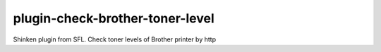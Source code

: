 plugin-check-brother-toner-level
================================

Shinken plugin from SFL. Check toner levels of Brother printer by http
